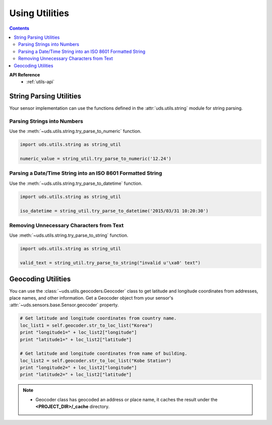 Using Utilities
===============

.. contents::
    :depth: 3

**API Reference**
    * :ref:`utils-api`


String Parsing Utilities
------------------------

Your sensor implementation can use the functions defined in the
:attr:`uds.utils.string` module for string parsing.

Parsing Strings into Numbers
::::::::::::::::::::::::::::

Use the :meth:`~uds.utils.string.try_parse_to_numeric` function.

.. code-block:: python

        import uds.utils.string as string_util

        numeric_value = string_util.try_parse_to_numeric('12.24')

Parsing a Date/Time String into an ISO 8601 Formatted String
::::::::::::::::::::::::::::::::::::::::::::::::::::::::::::

Use the :meth:`~uds.utils.string.try_parse_to_datetime` function.

.. code-block:: python

        import uds.utils.string as string_util

        iso_datetime = string_util.try_parse_to_datetime('2015/03/31 10:20:30')

Removing Unnecessary Characters from Text
:::::::::::::::::::::::::::::::::::::::::

Use :meth:`~uds.utils.string.try_parse_to_string` function.

.. code-block:: python

        import uds.utils.string as string_util

        valid_text = string_util.try_parse_to_string("invalid u'\xa0' text")


Geocoding Utilities
-------------------

You can use the :class:`~uds.utils.geocoders.Geocoder` class
to get latitude and longitude coordinates from addresses,
place names, and other information.
Get a Geocoder object from your sensor's :attr:`~uds.sensors.base.Sensor.geocoder` property.

.. code-block:: python

    # Get latitude and longitude coordinates from country name.
    loc_list1 = self.geocoder.str_to_loc_list("Korea")
    print "longitude1=" + loc_list2["longitude"]
    print "latitude1=" + loc_list2["latitude"]

    # Get latitude and longitude coordinates from name of building.
    loc_list2 = self.geocoder.str_to_loc_list("Kobe Station")
    print "longitude2=" + loc_list2["longitude"]
    print "latitude2=" + loc_list2["latitude"]

.. note::

    *   Geocoder class has geocoded an address or place name,
        it caches the result under the **<PROJECT_DIR>/_cache** directory.
